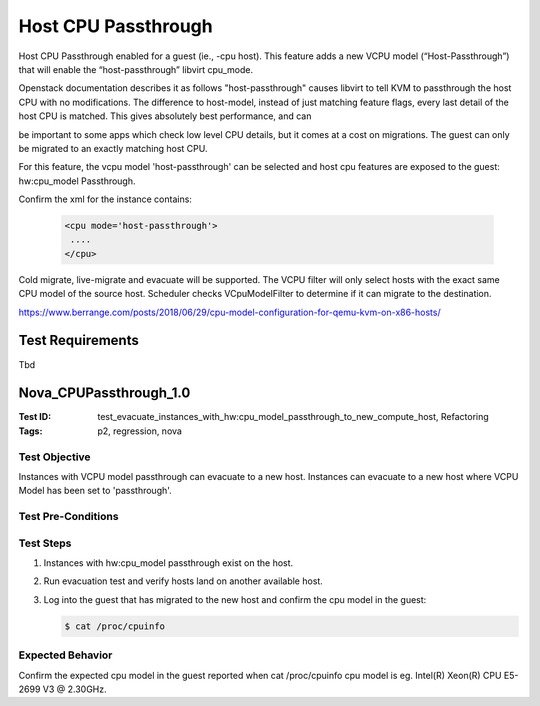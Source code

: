 ====================
Host CPU Passthrough
====================

Host CPU Passthrough enabled for a guest (ie., -cpu host).
This feature adds a new VCPU model (“Host-Passthrough”) that will enable the
“host-passthrough” libvirt cpu_mode.

Openstack documentation describes it as follows
"host-passthrough" causes libvirt to tell KVM to passthrough the host CPU with
no modifications. The difference to host-model, instead of just matching
feature flags, every last detail of the host CPU is matched. This gives
absolutely best performance, and can 

be important to some apps which check low level CPU details, but it comes at a
cost on migrations. The guest can only be migrated to an exactly matching host
CPU.


For this feature, the vcpu model 'host-passthrough' can be selected and host
cpu features are exposed to the guest: hw:cpu_model Passthrough.

Confirm the xml for the instance contains:

   .. code:: xml

      <cpu mode='host-passthrough'>
       ....
      </cpu>

Cold migrate, live-migrate and evacuate will be supported.
The VCPU filter will only select hosts with the exact same CPU model of the
source host. Scheduler checks VCpuModelFilter to determine if it can migrate
to the destination.

https://www.berrange.com/posts/2018/06/29/cpu-model-configuration-for-qemu-kvm-on-x86-hosts/

-----------------
Test Requirements
-----------------

Tbd

.. contents::
   :local:
   :depth: 1

-----------------------
Nova_CPUPassthrough_1.0
-----------------------

:Test ID: test_evacuate_instances_with_hw:cpu_model_passthrough_to_new_compute_host, Refactoring
:Tags: p2, regression, nova

~~~~~~~~~~~~~~
Test Objective
~~~~~~~~~~~~~~

Instances with VCPU model passthrough can evacuate to a new host.
Instances can evacuate to a new host where VCPU Model has been set to
'passthrough'.

~~~~~~~~~~~~~~~~~~~
Test Pre-Conditions
~~~~~~~~~~~~~~~~~~~

~~~~~~~~~~
Test Steps
~~~~~~~~~~

1. Instances with hw:cpu_model passthrough exist on the host.
2. Run evacuation test and verify hosts land on another available host.
3. Log into the guest that has migrated to the new host and confirm the cpu
   model in the guest:

   .. code:: sh

      $ cat /proc/cpuinfo

~~~~~~~~~~~~~~~~~
Expected Behavior
~~~~~~~~~~~~~~~~~

Confirm the expected cpu model in the guest reported when cat /proc/cpuinfo
cpu model is eg. Intel(R) Xeon(R) CPU E5-2699 V3 @ 2.30GHz.
